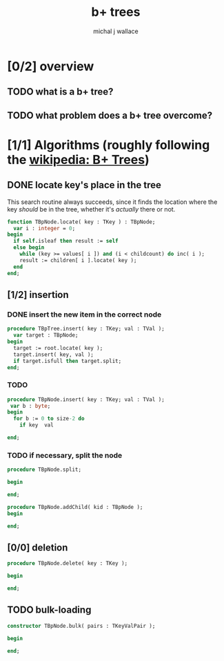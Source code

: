 #+title: b+ trees
#+author: michal j wallace

* [0/2] overview
** TODO what is a b+ tree?
** TODO what problem does a b+ tree overcome?
* [1/1] Algorithms (roughly following the [[http://en.wikipedia.org/wiki/B%2B_tree][wikipedia: B+ Trees]])
** DONE locate key's place in the tree

This search routine always succeeds, since it finds the location where the key /should/ be in the tree, whether it's /actually/ there or not.

#+name: tpbnode.locate
#+begin_src pascal
  function TBpNode.locate( key : TKey ) : TBpNode;
    var i : integer = 0;
  begin
    if self.isleaf then result := self
    else begin
      while (key >= values[ i ]) and (i < childcount) do inc( i );
      result := children[ i ].locate( key );
    end
  end;
#+end_src

** [1/2] insertion
*** DONE insert the new item in the correct node
#+begin_src pascal
  procedure TBpTree.insert( key : TKey; val : TVal );
    var target : TBpNode;
  begin
    target := root.locate( key );
    target.insert( key, val );
    if target.isfull then target.split;
  end;
#+end_src

*** TODO 
#+begin_src pascal
  procedure TBpNode.insert( key : TKey; val : TVal );
   var b : byte;
  begin
    for b := 0 to size-2 do
      if key  val
      
  end;
#+end_src


*** TODO if necessary, split the node
#+begin_src pascal
  procedure TBpNode.split;
    
  begin
    
  end;
#+end_src

#+begin_src pascal
  procedure TBpNode.addChild( kid : TBpNode );
  begin
    
  end;
#+end_src


** [0/0] deletion
#+begin_src pascal
  procedure TBpNode.delete( key : TKey );
    
  begin
    
  end;
#+end_src

** TODO bulk-loading
#+begin_src pascal
  constructor TBpNode.bulk( pairs : TKeyValPair );
    
  begin
    
  end;
#+end_src
